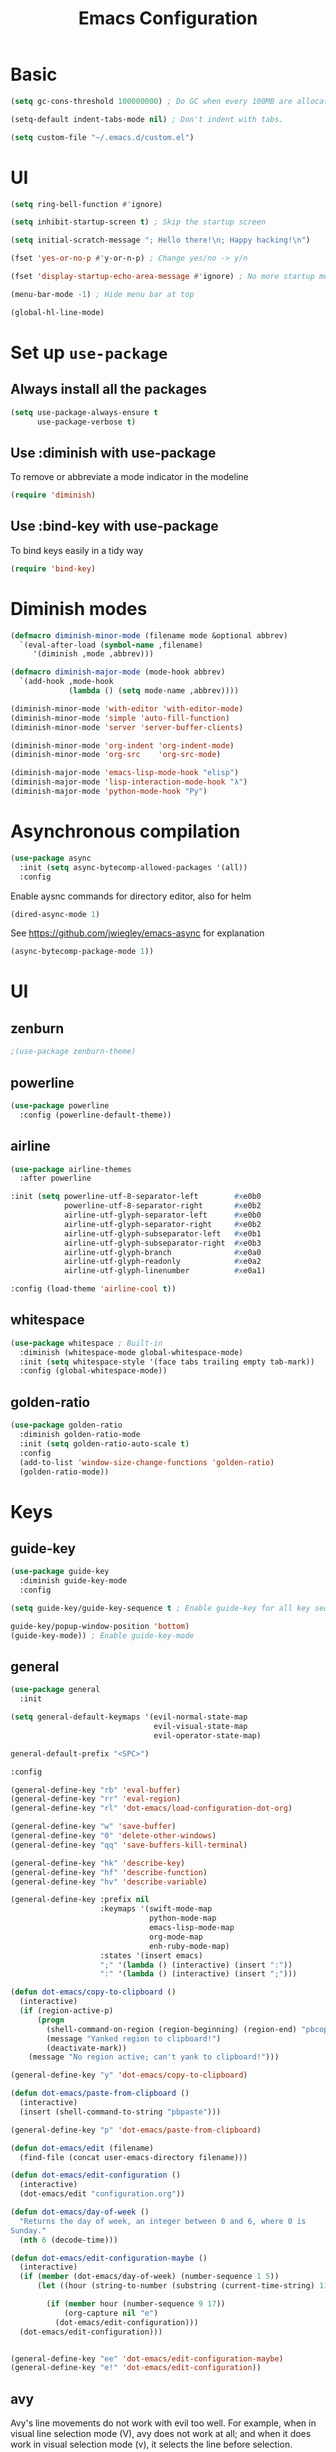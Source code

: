 #+TITLE: Emacs Configuration

* Basic
#+BEGIN_SRC emacs-lisp
  (setq gc-cons-threshold 100000000) ; Do GC when every 100MB are allocated
#+END_SRC

#+BEGIN_SRC emacs-lisp
  (setq-default indent-tabs-mode nil) ; Don't indent with tabs.
#+END_SRC

#+BEGIN_SRC emacs-lisp
  (setq custom-file "~/.emacs.d/custom.el")
#+END_SRC

* UI

#+BEGIN_SRC emacs-lisp
  (setq ring-bell-function #'ignore)
#+END_SRC

#+BEGIN_SRC emacs-lisp
  (setq inhibit-startup-screen t) ; Skip the startup screen
#+END_SRC

#+BEGIN_SRC emacs-lisp
  (setq initial-scratch-message "; Hello there!\n; Happy hacking!\n")
#+END_SRC

#+BEGIN_SRC emacs-lisp
  (fset 'yes-or-no-p #'y-or-n-p) ; Change yes/no -> y/n
#+END_SRC

#+BEGIN_SRC emacs-lisp
  (fset 'display-startup-echo-area-message #'ignore) ; No more startup message
#+END_SRC

#+BEGIN_SRC emacs-lisp
  (menu-bar-mode -1) ; Hide menu bar at top
#+END_SRC

#+BEGIN_SRC emacs-lisp
  (global-hl-line-mode)
#+END_SRC
* Set up =use-package=
** Always install all the packages

#+BEGIN_SRC emacs-lisp
  (setq use-package-always-ensure t
        use-package-verbose t)
#+END_SRC

** Use :diminish with use-package

To remove or abbreviate a mode indicator in the modeline

#+BEGIN_SRC emacs-lisp
  (require 'diminish)
#+END_SRC

** Use :bind-key with use-package

To bind keys easily in a tidy way

#+BEGIN_SRC emacs-lisp
  (require 'bind-key)
#+END_SRC

* Diminish modes

#+BEGIN_SRC emacs-lisp
  (defmacro diminish-minor-mode (filename mode &optional abbrev)
    `(eval-after-load (symbol-name ,filename)
       '(diminish ,mode ,abbrev)))

  (defmacro diminish-major-mode (mode-hook abbrev)
    `(add-hook ,mode-hook
               (lambda () (setq mode-name ,abbrev))))

  (diminish-minor-mode 'with-editor 'with-editor-mode)
  (diminish-minor-mode 'simple 'auto-fill-function)
  (diminish-minor-mode 'server 'server-buffer-clients)

  (diminish-minor-mode 'org-indent 'org-indent-mode)
  (diminish-minor-mode 'org-src    'org-src-mode)

  (diminish-major-mode 'emacs-lisp-mode-hook "elisp")
  (diminish-major-mode 'lisp-interaction-mode-hook "λ")
  (diminish-major-mode 'python-mode-hook "Py") 
#+END_SRC
* Asynchronous compilation

#+BEGIN_SRC emacs-lisp
  (use-package async
    :init (setq async-bytecomp-allowed-packages '(all))
    :config
#+END_SRC

Enable aysnc commands for directory editor, also for helm

#+BEGIN_SRC emacs-lisp
  (dired-async-mode 1)
#+END_SRC

See https://github.com/jwiegley/emacs-async for explanation

#+BEGIN_SRC emacs-lisp
  (async-bytecomp-package-mode 1))
#+END_SRC

* UI
** zenburn

#+BEGIN_SRC emacs-lisp
  ;(use-package zenburn-theme)
#+END_SRC

** powerline

#+BEGIN_SRC emacs-lisp
  (use-package powerline
    :config (powerline-default-theme))
#+END_SRC

** airline

#+BEGIN_SRC emacs-lisp
  (use-package airline-themes
    :after powerline
#+END_SRC

#+BEGIN_SRC emacs-lisp
  :init (setq powerline-utf-8-separator-left        #xe0b0
              powerline-utf-8-separator-right       #xe0b2
              airline-utf-glyph-separator-left      #xe0b0
              airline-utf-glyph-separator-right     #xe0b2
              airline-utf-glyph-subseparator-left   #xe0b1
              airline-utf-glyph-subseparator-right  #xe0b3
              airline-utf-glyph-branch              #xe0a0
              airline-utf-glyph-readonly            #xe0a2
              airline-utf-glyph-linenumber          #xe0a1)
#+END_SRC

#+BEGIN_SRC emacs-lisp
  :config (load-theme 'airline-cool t))
#+END_SRC

** whitespace

#+BEGIN_SRC emacs-lisp
  (use-package whitespace ; Built-in
    :diminish (whitespace-mode global-whitespace-mode)
    :init (setq whitespace-style '(face tabs trailing empty tab-mark))
    :config (global-whitespace-mode))
#+END_SRC

** golden-ratio
#+BEGIN_SRC emacs-lisp
  (use-package golden-ratio
    :diminish golden-ratio-mode
    :init (setq golden-ratio-auto-scale t)
    :config
    (add-to-list 'window-size-change-functions 'golden-ratio)
    (golden-ratio-mode))
#+END_SRC
* Keys
** guide-key

#+BEGIN_SRC emacs-lisp
  (use-package guide-key
    :diminish guide-key-mode
    :config
#+END_SRC

#+BEGIN_SRC emacs-lisp
  (setq guide-key/guide-key-sequence t ; Enable guide-key for all key sequences
#+END_SRC

#+BEGIN_SRC emacs-lisp
  guide-key/popup-window-position 'bottom)
  (guide-key-mode)) ; Enable guide-key-mode
#+END_SRC

** general

#+BEGIN_SRC emacs-lisp
  (use-package general
    :init
#+END_SRC

#+BEGIN_SRC emacs-lisp
  (setq general-default-keymaps '(evil-normal-state-map
                                  evil-visual-state-map
                                  evil-operator-state-map)
#+END_SRC

#+BEGIN_SRC emacs-lisp
  general-default-prefix "<SPC>")
#+END_SRC

#+BEGIN_SRC emacs-lisp
  :config

  (general-define-key "rb" 'eval-buffer)
  (general-define-key "rr" 'eval-region)
  (general-define-key "rl" 'dot-emacs/load-configuration-dot-org)

  (general-define-key "w" 'save-buffer)
  (general-define-key "0" 'delete-other-windows)
  (general-define-key "qq" 'save-buffers-kill-terminal)

  (general-define-key "hk" 'describe-key)
  (general-define-key "hf" 'describe-function)
  (general-define-key "hv" 'describe-variable)
#+END_SRC

#+BEGIN_SRC emacs-lisp
  (general-define-key :prefix nil
                      :keymaps '(swift-mode-map
                                 python-mode-map
                                 emacs-lisp-mode-map
                                 org-mode-map
                                 enh-ruby-mode-map)
                      :states '(insert emacs)
                      ";" '(lambda () (interactive) (insert ":"))
                      ":" '(lambda () (interactive) (insert ";")))
#+END_SRC

#+BEGIN_SRC emacs-lisp
  (defun dot-emacs/copy-to-clipboard ()
    (interactive)
    (if (region-active-p)
        (progn
          (shell-command-on-region (region-beginning) (region-end) "pbcopy")
          (message "Yanked region to clipboard!")
          (deactivate-mark))
      (message "No region active; can't yank to clipboard!")))

  (general-define-key "y" 'dot-emacs/copy-to-clipboard)

#+END_SRC

#+BEGIN_SRC emacs-lisp
  (defun dot-emacs/paste-from-clipboard ()
    (interactive)
    (insert (shell-command-to-string "pbpaste")))

  (general-define-key "p" 'dot-emacs/paste-from-clipboard)
#+END_SRC

#+BEGIN_SRC emacs-lisp
  (defun dot-emacs/edit (filename)
    (find-file (concat user-emacs-directory filename)))

  (defun dot-emacs/edit-configuration ()
    (interactive)
    (dot-emacs/edit "configuration.org"))

  (defun dot-emacs/day-of-week ()
    "Returns the day of week, an integer between 0 and 6, where 0 is
  Sunday."
    (nth 6 (decode-time)))

  (defun dot-emacs/edit-configuration-maybe ()
    (interactive)
    (if (member (dot-emacs/day-of-week) (number-sequence 1 5))
        (let ((hour (string-to-number (substring (current-time-string) 11 13))) )

          (if (member hour (number-sequence 9 17))
              (org-capture nil "e")
            (dot-emacs/edit-configuration)))
    (dot-emacs/edit-configuration)))


  (general-define-key "ee" 'dot-emacs/edit-configuration-maybe)
  (general-define-key "e!" 'dot-emacs/edit-configuration))
#+END_SRC

** avy

Avy's line movements do not work with evil too well.
For example, when in visual line selection mode (V), avy does not work at all;
and when it does work in visual selection mode (v), it selects the line before selection.

#+BEGIN_SRC emacs-lisp
  (use-package avy
    :commands (avy-goto-char-2 avy-goto-line-above avy-goto-line-below)
#+END_SRC

#+BEGIN_SRC emacs-lisp
  :bind (
         :map evil-normal-state-map
              ("f" . avy-goto-char-2)
              :map evil-visual-state-map
              ("f" . avy-goto-char-in-line)
              :map evil-operator-state-map
              ("f" . avy-goto-char-in-line))
#+END_SRC

#+BEGIN_SRC emacs-lisp
  :init
#+END_SRC

#+BEGIN_SRC emacs-lisp
  (setq avy-keys '(?a ?e ?i ?o ?u ?h ?t ?d ?s)))
#+END_SRC

* time
#+BEGIN_SRC emacs-lisp
  (use-package time ; Built-in
    :diminish display-time-mode
    :init
#+END_SRC

#+BEGIN_SRC emacs-lisp
  (general-define-key "it" 'display-time-world)
#+END_SRC

#+BEGIN_SRC emacs-lisp
  (setq display-time-world-list '(
                                  ("Australia/Sydney" "Sydney")
                                  ("Asia/Chongqing" "Chongqing")
                                  ("PST8PDT" "San Francisco")
                                  ("Asia/Calcutta" "Bangalore")
                                  ("Australia/Melbourne" "Melbourne")
                                  ("Europe/London" "London")
                                  ("Europe/Paris" "Paris")
                                  ("Asia/Tokyo" "Tokyo")
                                  ("America/Los_Angeles" "Los Angeles")
                                  ("America/New_York" "New York")
                                  ))
#+END_SRC

#+BEGIN_SRC emacs-lisp
  :config (display-time-mode))
#+END_SRC

* Org

** Load lazily based on the =:commands=

#+BEGIN_SRC emacs-lisp
  (use-package org
    :commands (org-agenda
               org-capture
               org-store-link
               org-iswitchb)
    :init
#+END_SRC

** =init=

*** Settings

#+BEGIN_SRC emacs-lisp
  (setq org-ellipsis "⤵")
  (setq org-src-tab-acts-natively t)
  (setq org-log-done 'time)
  (setq org-todo-keywords
        '((sequence "TODO" "STARTED" "|" "DONE" "BLOCKED")))
#+END_SRC

Don't prompt me to confirm every time I want to evaluate a block.

#+BEGIN_SRC emacs-lisp
  (setq org-confirm-babel-evaluate nil)
#+END_SRC

*** Capture templates

#+BEGIN_SRC emacs-lisp
    (setq org-capture-templates
          '(("e" "TODO :emacs:"
             entry
             (file+headline "~/.emacs.d/configuration.org" "TODOs")
             "* TODO %?\nCREATED: %u\n%i")))
#+END_SRC

*** Set up locations

#+BEGIN_SRC emacs-lisp
  (setq org-directory "~/Dropbox/data/org/")
#+END_SRC

#+BEGIN_SRC emacs-lisp
  (defun org-file-path (filename)
    "Return the absolute address of an org file, given its relative name."
    (let ((file-path (concat (file-name-as-directory org-directory) filename)))
      (if (file-exists-p file-path)
          file-path nil)))
#+END_SRC

#+BEGIN_SRC emacs-lisp
  (setq org-default-notes-file (org-file-path "notes.org"))
  (setq org-agenda-files (cl-remove-if #'null (list org-directory
                                                    (org-file-path "work/"))))
#+END_SRC

#+BEGIN_SRC emacs-lisp
  (setq org-archive-location
        (concat (org-file-path "archive.org") "::* From %s"))
#+END_SRC

*** Magic: "It is done after its all subentries are done"

Switch entry to DONE when all subentries are done, to TODO otherwise.

#+BEGIN_SRC emacs-lisp
  (defun org-summary-todo (n-done n-not-done)
    "Switch entry to DONE when all subentries are done, to TODO otherwise."
    (let (org-log-done org-log-states)   ; turn off logging
      (org-todo (if (= n-not-done 0) "DONE" "TODO"))))

  (add-hook 'org-after-todo-statistics-hook 'org-summary-todo)
#+END_SRC

*** Keybindings

#+BEGIN_SRC emacs-lisp
  (general-define-key "oa" 'org-agenda)
  (general-define-key "oc" 'org-capture)
  (general-define-key "ol" 'org-store-link)
  (general-define-key "ob" 'org-iswitchb)

  (general-define-key "oo" '(lambda ()
                              (interactive)
                              (org-capture nil "t"))
                      "on" '(lambda ()
                              (interactive)
                              (find-file org-default-notes-file)))
#+END_SRC

#+BEGIN_SRC emacs-lisp
  (general-define-key "tg" 'org-timer-start
                      "ts" 'org-timer-stop
                      "tp" 'org-timer-pause-or-continue)
#+END_SRC

#+BEGIN_SRC emacs-lisp
  (defun evil-org-eol-call (fun &rest arguments)
    "Go to end of line and call provided function.
  FUN function callback
  Optional argument ARGUMENTS arguments to pass to FUN."
    (end-of-visible-line)
    (apply fun arguments)
    (evil-insert nil))

  (general-define-key :prefix nil
                      :keymaps 'org-mode-map
                      :states '(normal)
                      "tt" 'org-set-tags
                      "ti" (lambda ()
                             (interactive)
                             (evil-org-eol-call
                              #'org-insert-todo-heading-respect-content)))
#+END_SRC

** =config=

#+BEGIN_SRC emacs-lisp
  :config
#+END_SRC

*** =org-babel-do-load-languages=

org-babel-execute:swift

#+BEGIN_SRC emacs-lisp
  (defun run-swift (body)
    "Get around `org-babel-eval' runs the swift REPL rather than the file problem"
    (let ((filename (make-temp-file "ob-swift")))
      (with-temp-file filename
        (insert body))
      (with-temp-buffer
        (shell-command (format "swift %S" (org-babel-process-file-name filename)) (current-buffer))
        (buffer-string))))

  (defun org-babel-execute:swift (body params)
    "Execute a block of Swift code with org-babel."
    (message "executing Swift source code block")
    ;; (org-babel-eval "swift" body))
    (run-swift body))

    (provide 'ob-swift)
#+END_SRC

Load languages

#+BEGIN_SRC emacs-lisp
  (org-babel-do-load-languages
   'org-babel-load-languages
   '(
     (swift . t)
     (python . t)
     (ruby . t)
     ;; other languages..
     ))
#+END_SRC

*** Add structure templates

#+BEGIN_SRC emacs-lisp
    :config
    (dolist (item '(("e" "#+BEGIN_SRC emacs-lisp\n?\n#+END_SRC")
                    ("r" "#+END_SRC\n?\n#+BEGIN_SRC emacs-lisp")
                    ("p" "#+BEGIN_SRC python\n?\n#+END_SRC")))
      (add-to-list 'org-structure-template-alist item))
#+END_SRC

*** Add hooks

Enable =org-indent-mode= when in =org-mode=

#+BEGIN_SRC emacs-lisp
  (add-hook 'org-mode-hook (lambda () (org-indent-mode t)))
#+END_SRC

Start in =insert= mode when editing source code in =org-mode=

#+BEGIN_SRC emacs-lisp
  (add-hook 'org-src-mode-hook 'evil-insert-state)
#+END_SRC

Start in =insert= mode when capturing ideas

#+BEGIN_SRC emacs-lisp
  (add-hook 'org-capture-mode-hook 'evil-insert-state)
#+END_SRC

Automatic clock-in & clock-out when start or finish an item

#+BEGIN_SRC emacs-lisp
  (defun dot-emacs/org-clock-in-if-starting ()
    "Clock in when the task is marked STARTED."
    (when (and (string= org-state "STARTED")
               (not (string= org-last-state org-state)))
      (org-clock-in)))

  (add-hook 'org-after-todo-state-change-hook
            'dot-emacs/org-clock-in-if-starting)

  (defadvice org-clock-in (after dot-emacs activate)
    "Set this task's status to 'STARTED'."
    (org-todo "STARTED"))

  (defun dot-emacs/org-clock-out-if-waiting ()
    "Clock out when the task is marked WAITING."
    (when (and (or (string= org-state "DONE")
                   (string= org-state "BLOCKED"))
               (equal (marker-buffer org-clock-marker) (current-buffer))
               (< (point) org-clock-marker)
               (> (save-excursion (outline-next-heading) (point))
                  org-clock-marker)
               (not (string= org-last-state org-state)))
      (org-clock-out)))

  (add-hook 'org-after-todo-state-change-hook
            'dot-emacs/org-clock-out-if-waiting))
#+END_SRC

* Evil

** evil
#+BEGIN_SRC emacs-lisp
  (use-package evil
    :diminish undo-tree-mode
    :init
#+END_SRC

#+BEGIN_SRC emacs-lisp
  (setq evil-want-C-u-scroll t ; Enable <c-u> to scroll up
#+END_SRC

#+BEGIN_SRC emacs-lisp
  evil-want-C-i-jump nil ; Disable C-i & TAB for jumps forward (conflicting with evil-org's TAB)
#+END_SRC

#+BEGIN_SRC emacs-lisp
  evil-regexp-search t ; Enable regexp search
  )
#+END_SRC

#+BEGIN_SRC emacs-lisp
  :config
#+END_SRC

#+BEGIN_SRC emacs-lisp
  (define-key evil-normal-state-map ";" #'evil-ex)
  (define-key evil-normal-state-map ":" #'evil-repeat-find-char)
#+END_SRC

#+BEGIN_SRC emacs-lisp
  (evil-mode))
#+END_SRC

** evil-escape
#+BEGIN_SRC emacs-lisp
  (use-package evil-escape
    :diminish evil-escape-mode
#+END_SRC

#+BEGIN_SRC emacs-lisp
  :init (setq-default evil-escape-key-sequence "kj")
#+END_SRC

#+BEGIN_SRC emacs-lisp
  :config
  (evil-escape-mode))
#+END_SRC

** evil-magit

#+BEGIN_SRC emacs-lisp
  (use-package evil-magit
    :after evil
    :config (evil-magit-init))

  (use-package evil-easymotion
    :after evil
    :config
#+END_SRC

#+BEGIN_SRC emacs-lisp
                                          ; Evil-easymotion's line movements work perfectly with evil.
  (general-define-key "j" (evilem-create 'evil-next-line))
  (general-define-key "k" (evilem-create 'evil-previous-line))

  (general-define-key :prefix nil
                      :states '(motion operator)
                      "t" (evilem-create 'evil-repeat-find-char-to)))
#+END_SRC

** evil-surround

#+BEGIN_SRC emacs-lisp
  (use-package evil-surround
    :after evil
    :config (global-evil-surround-mode))
#+END_SRC
** evil-visualstar
#+BEGIN_SRC emacs-lisp
  (use-package evil-visualstar
    :after evil
    :config (global-evil-visualstar-mode))
#+END_SRC
** evil-org
#+BEGIN_SRC emacs-lisp
  (use-package evil-org
    :after (org evil)
    :diminish (evil-org-mode)
    :mode ("\\.org\\'" . org-mode)
    :config
#+END_SRC

#+BEGIN_SRC emacs-lisp
  (add-hook 'org-mode-hook 'evil-org-mode)
  (add-hook 'evil-org-mode-hook
            (lambda ()
              (evil-org-set-key-theme '(navigation insert textobjects additional)))))
#+END_SRC

* Packages for Languages

** yasnippet

#+BEGIN_SRC emacs-lisp
  (use-package yasnippet
    :diminish yas-minor-mode
    :config
    (yas-reload-all)
    (add-hook 'prog-mode-hook #'yas-minor-mode))
#+END_SRC

#+BEGIN_SRC emacs-lisp
  (use-package auto-yasnippet)
#+END_SRC

** Swift
#+BEGIN_SRC emacs-lisp
  (use-package swift-mode
    :mode "\\.swift\\'"
    :interpreter "swift")
#+END_SRC

** Python
*** company-jedi
#+BEGIN_SRC emacs-lisp
  (use-package company-jedi
    :after company
    :config (add-hook 'python-mode-hook (lambda () (add-to-list 'company-backends 'company-jedi))))
#+END_SRC
** Ruby

#+BEGIN_SRC emacs-lisp
  (use-package enh-ruby-mode
     :mode ("\\.rb\\'" "\\Brewfile\\'" "\\Fastfile\\'"))
#+END_SRC

#+BEGIN_SRC emacs-lisp
  (use-package inf-ruby)
#+END_SRC

*** Testing

#+BEGIN_SRC emacs-lisp
  (use-package rspec-mode
    :config
    (add-hook 'ruby-mode-hook 'rspec-mode)
    (eval-after-load 'yasnippet '(rspec-install-snippets)))
#+END_SRC

#+BEGIN_SRC emacs-lisp
  (use-package minitest
    :config
    (add-hook 'ruby-mode-hook 'minitest-mode)
    (eval-after-load 'yasnippet '(minitest-install-snippets)))
#+END_SRC

*** Rake & Bundler

#+BEGIN_SRC emacs-lisp
  (use-package rake
    :init (setq rake-completion-system 'helm))
#+END_SRC

#+BEGIN_SRC emacs-lisp
  (use-package bundler)
#+END_SRC

** Fish

#+BEGIN_SRC emacs-lisp
  (use-package fish-mode
    :mode "\\.fish\\'")
#+END_SRC

* Functionality

** magit

#+BEGIN_SRC emacs-lisp
  (use-package magit
    :diminish auto-revert-mode
    :commands magit-status
    :config
    (general-define-key "s" 'magit-status))
#+END_SRC

** magithub

#+BEGIN_SRC emacs-lisp
  (use-package magithub
#+END_SRC

#+BEGIN_SRC emacs-lisp
    :after magit
#+END_SRC

Wait a bit longer for API to return data, please.

#+BEGIN_SRC emacs-lisp
  :init (setq magithub-api-timeout 10)
#+END_SRC

#+BEGIN_SRC emacs-lisp
  :config
#+END_SRC

Give me all the features, please.

#+BEGIN_SRC emacs-lisp
  (magithub-feature-autoinject t)
#+END_SRC

Don't start in online mode, please...
When opening magit, the wait for magithub to refresh data, kills me...

#+BEGIN_SRC emacs-lisp
  (magithub-go-offline))
#+END_SRC

#+BEGIN_SRC emacs-lisp
  (defun dot-emacs/magithub-refresh-in-offline-mode ()
    (interactive)
    (magithub-refresh t))

  (magit-define-popup-action 'magithub-dispatch-popup
                              ?g "Refresh all GitHub data in any mode"
                              'dot-emacs/magithub-refresh-in-offline-mode)
#+END_SRC
** flx

#+BEGIN_SRC emacs-lisp
  (use-package flx)
#+END_SRC

** company

#+BEGIN_SRC emacs-lisp
  (use-package company
    :diminish company-mode
    :init (setq company-backends '(company-clang company-capf company-files
                                                 (company-dabbrev-code company-gtags company-keywords)
                                                 company-dabbrev company-yasnippet)
                company-idle-delay 0.01
                company-minimum-prefix-length 3)
    :config
    (add-hook 'after-init-hook 'global-company-mode))

  (use-package company-flx
    :after (company flx)
    :init (setq company-flx-limit 100)
    :config (company-flx-mode))
#+END_SRC

*** Complete with tab

#+BEGIN_SRC emacs-lisp
  (use-package company-insert-selected
    :ensure nil
    :pin manual
    :after company
    :bind (:map company-active-map
                ("TAB" . company-select-first-then-next)
                ("<tab>" . company-select-first-then-next)
                ("<S-tab>" . company-select-previous-then-none)
                ("<backtab>" . company-select-previous-then-none))
    :config
    (unbind-key "<return>" company-active-map)
    (unbind-key "RET" company-active-map)

    (setq company-frontends '(company-insert-selected-frontend
                              company-pseudo-tooltip-frontend
                              company-echo-metadata-frontend))
    (setq company-selection-wrap-around t))
#+END_SRC

#+BEGIN_SRC emacs-lisp
  ;;; company-insert-selected.el
  ;;
  ;; Similar to the way neocomplete package from Vim deals with autocompletion
  ;;

  (defvar-local company-insert-selected--overlay nil)
  (defvar company-insert-selected--complete-func 'company-complete-selection)

  (defun company--company-command-p (keys)
    "Checks if the keys are part of company's overriding keymap"
    (or (equal [company-dummy-event] keys)
        (lookup-key company-my-keymap keys)))

  (defun company-insert-selected-frontend (command)
    "When the user changes the selection at least once, this
  frontend will display the candidate in the buffer as if it's
  already there and any key outside of `company-active-map' will
  confirm the selection and finish the completion."
    (cl-case command
      (show
       (setq company-insert-selected--overlay (make-overlay (point) (point)))
       (overlay-put company-insert-selected--overlay 'priority 2)
       (advice-add 'company-fill-propertize :filter-args 'company-insert-selected//adjust-tooltip-highlight))
      (update
       (let ((ov company-insert-selected--overlay)
             (selected (nth company-selection company-candidates))
             (prefix (length company-prefix)))
         (move-overlay ov (- (point) prefix) (point))
         (overlay-put ov 'display (and company-selection-changed selected))))
      (hide
       (advice-remove 'company-fill-propertize 'company-insert-selected//adjust-tooltip-highlight)
       (when company-insert-selected--overlay
         (delete-overlay company-insert-selected--overlay)))
      (pre-command
       (when (and company-selection-changed
                  (not (company--company-command-p (this-command-keys))))
         (funcall company-insert-selected--complete-func)))))

  (defun company-insert-selected//adjust-tooltip-highlight (args)
    "Don't allow the tooltip to highlight the current selection if
  it wasn't made explicitly (i.e. `company-selection-changed' is
  true)"
    (unless company-selection-changed
      ;; The 4th arg of `company-fill-propertize' is selected
      (setf (nth 3 args) nil))
    args)

  (defun company-select-first-then-next (&optional arg)
    (interactive "p")
    (if company-selection-changed
        (company-select-next arg)
      (company-set-selection (1- (or arg 1)) 'force-update)))

  (defun company-select-previous-then-none (&optional arg)
    (interactive "p")
    (if (or (not company-selection-changed)
            (> company-selection (1- (or arg 1))))
        (company-select-previous arg)
      (company-set-selection 0)
      (setq company-selection-changed nil)
      (company-call-frontends 'update)))

  ;; Integrate with evil if it's present
  (eval-after-load 'evil
    '(progn
       (defun company-insert-selected//complete-with-repeat ()
         "Call `company-complete-selection' but also invoke evil's
  pre and post command hooks to monitor for the changes that the
  completion function will do.
  Because the completion function is called from a pre-command hook
  it won't be caught by evil's repeat monitoring, as evil itself
  relies on pre-command and post-command hooks to install it's own
  monitoring hooks."
         (let ((this-command 'company-complete-selection))
           (evil-repeat-pre-hook)
           (company-complete-selection)
           (evil-repeat-post-hook)))
       (setq company-insert-selected--complete-func 'company-insert-selected//complete-with-repeat)

       ;; See evil/evil-integration.el, same thing is done for other company functions
       (evil-declare-ignore-repeat 'company-select-first-then-next)
       (evil-declare-ignore-repeat 'company-select-previous-then-none)))

  (provide 'company-insert-selected)
#+END_SRC

** smartparens

#+BEGIN_SRC emacs-lisp
  (use-package smartparens
    :diminish smartparens-mode
    :config
    (require 'smartparens-config)
    (smartparens-global-mode)
    (show-smartparens-global-mode))
#+END_SRC



** projectile

#+BEGIN_SRC emacs-lisp
  (use-package projectile
    :init
#+END_SRC

#+BEGIN_SRC emacs-lisp
  (setq projectile-enable-caching t)
#+END_SRC

#+BEGIN_SRC emacs-lisp
  (setq projectile-switch-project-action 'helm-ls-git-ls)
#+END_SRC

#+BEGIN_SRC emacs-lisp
  (setq projectile-mode-line '(:eval (format " [%s]" (projectile-project-name))))
#+END_SRC

#+BEGIN_SRC emacs-lisp
  :config
  (defalias 'run-command 'projectile-run-async-shell-command-in-root)
  (projectile-discover-projects-in-directory "~/work")
  (projectile-discover-projects-in-directory "~/proj")
#+END_SRC

#+BEGIN_SRC emacs-lisp
  (projectile-global-mode))
#+END_SRC

** projectile-ripgrep

#+BEGIN_SRC emacs-lisp
  (use-package projectile-ripgrep
    :after (projectile)
    :commands (projectile-ripgrep))
#+END_SRC

** ggtags

#+BEGIN_SRC emacs-lisp
  (use-package ggtags
    :commands (ggtags-update-tags))
#+END_SRC


** flycheck

#+BEGIN_SRC emacs-lisp
  (use-package flycheck
    :diminish flycheck-mode
    :config (global-flycheck-mode))
#+END_SRC

** autorevert

#+BEGIN_SRC emacs-lisp
  (use-package autorevert ; Built-in
    :config
    (global-auto-revert-mode))
#+END_SRC


** slack

#+BEGIN_SRC emacs-lisp
  (use-package slack
    :commands (slack-start)
    :init
    (setq slack-buffer-emojify t) ;; if you want to enable emoji, default nil
    (setq slack-prefer-current-team t))
#+END_SRC

** alert

#+BEGIN_SRC emacs-lisp
  (use-package alert
    :commands (alert)
    :init
    (setq alert-default-style 'notifier))
#+END_SRC

** auto-complete

#+BEGIN_SRC emacs-lisp
  ;(use-package auto-complete
  ;  :diminish auto-complete-mode
  ;  ;:init (setq ac-use-fuzzy t)
  ;  :config
  ;  (ac-config-default))
#+END_SRC

* Helm

** helm

#+BEGIN_SRC emacs-lisp
  (use-package helm
    :demand t
    :diminish helm-mode
    :bind ("M-x" . helm-M-x)
    :init
#+END_SRC

#+BEGIN_SRC emacs-lisp
  (setq helm-mode-fuzzy-match t
        helm-completion-in-region-fuzzy-match t
        helm-M-x-fuzzy-match t
        helm-buffers-fuzzy-matching t
        helm-candidate-number-limit 20)
#+END_SRC

#+BEGIN_SRC emacs-lisp
  (setq helm-grep-ag-command "rg --color=always --colors 'match:fg:black' --colors 'match:bg:yellow' --smart-case --no-heading --line-number %s %s %s")
  (setq helm-grep-ag-pipe-cmd-switches '("--colors 'match:fg:black'" "--colors 'match:bg:yellow'"))
#+END_SRC

#+BEGIN_SRC emacs-lisp
  (general-define-key "<SPC>" 'helm-M-x)
  (general-define-key "b" 'helm-buffers-list)

  (general-define-key "u" 'helm-resume)

  (defun dot-emacs/grep-in-root ()
    (interactive)
    (projectile-with-default-dir (projectile-project-root)
      (call-interactively 'helm-do-grep-ag)))

  (general-define-key "gr" 'dot-emacs/grep-in-root)
  (general-define-key "gg" 'helm-do-grep-ag)
  :config
  (helm-mode))
#+END_SRC

** helm-flx

#+BEGIN_SRC emacs-lisp
  (use-package helm-flx
    :after (helm flx)
    :init
#+END_SRC

#+BEGIN_SRC emacs-lisp
  (setq helm-flx-for-helm-find-files t
        helm-flx-for-helm-locate t)
#+END_SRC

#+BEGIN_SRC emacs-lisp
  :config (helm-flx-mode))
#+END_SRC

** helm-projectile

#+BEGIN_SRC emacs-lisp
  (use-package helm-projectile
    :after (helm helm-flx projectile)
    :commands (helm-projectile-switch-project)
    :config
    (general-define-key "c" 'helm-projectile-switch-project))
#+END_SRC

** helm-ls-git

#+BEGIN_SRC emacs-lisp
  (use-package helm-ls-git
    :commands helm-ls-git-ls
    :init
    (general-define-key "f" 'helm-ls-git-ls))

#+END_SRC

** helm-gtags

#+BEGIN_SRC emacs-lisp
  (use-package helm-gtags
    :commands (helm-gtags-select
               helm-gtags-find-rtag
               helm-gtags-parse-file)
#+END_SRC

#+BEGIN_SRC emacs-lisp
  :init
  (setq helm-gtags-fuzzy-match t)

  (general-define-key :prefix nil
                      :keymaps '(swift-mode-map)
                      :states '(normal)
                      "t" 'helm-gtags-select)

  (general-define-key :keymaps '(swift-mode-map)
                      :states '(normal)
                      "t" 'helm-gtags-parse-file))
#+END_SRC

* Custom code

** rcodetools
#+BEGIN_SRC emacs-lisp
  (defvar xmpfilter-command-name "ruby -S xmpfilter --dev --fork --detect-rbtest"
    "The xmpfilter command name.")
  (defvar rct-option-history nil)                ;internal
  (defvar rct-option-local nil)     ;internal
  (make-variable-buffer-local 'rct-option-local)
  (defvar rct-debug nil
    "If non-nil, output debug message into *Messages*.")
  ;; (setq rct-debug t)

  (defadvice comment-dwim (around rct-hack activate)
    "If comment-dwim is successively called, add => mark."
    (if (and (eq major-mode 'ruby-mode)
             (eq last-command 'comment-dwim)
             ;; TODO =>check
             )
        (insert "=>")
      ad-do-it))
  ;; To remove this advice.
  ;; (progn (ad-disable-advice 'comment-dwim 'around 'rct-hack) (ad-update 'comment-dwim)) 

  (defun rct-current-line ()
    "Return the vertical position of point..."
    (+ (count-lines (point-min) (point))
       (if (= (current-column) 0) 1 0)))

  (defun rct-save-position (proc)
    "Evaluate proc with saving current-line/current-column/window-start."
    (let ((line (rct-current-line))
          (col  (current-column))
          (wstart (window-start)))
      (funcall proc)
      (goto-char (point-min))
      (forward-line (1- line))
      (move-to-column col)
      (set-window-start (selected-window) wstart)))

  (defun rct-interactive ()
    "All the rcodetools-related commands with prefix args read rcodetools' common option. And store option into buffer-local variable."
    (list
     (let ((option (or rct-option-local "")))
       (if current-prefix-arg
           (setq rct-option-local
                 (read-from-minibuffer "rcodetools option: " option nil nil 'rct-option-history))
         option))))  

  (defun rct-shell-command (command &optional buffer)
    "Replacement for `(shell-command-on-region (point-min) (point-max) command buffer t' because of encoding problem."
    (let ((input-rb (concat (make-temp-name "xmptmp-in") ".rb"))
          (output-rb (concat (make-temp-name "xmptmp-out") ".rb"))
          (coding-system-for-read buffer-file-coding-system))
      (write-region (point-min) (point-max) input-rb nil 'nodisp)
      (shell-command
       (rct-debuglog (format "%s %s > %s" command input-rb output-rb))
       t " *rct-error*")
      (with-current-buffer (or buffer (current-buffer))
        (insert-file-contents output-rb nil nil nil t))
      (delete-file input-rb)
      (delete-file output-rb)))

  (defvar xmpfilter-command-function 'xmpfilter-command)
  (defun xmp (&optional option)
    "Run xmpfilter for annotation/test/spec on whole buffer.
  See also `rct-interactive'. "
    (interactive (rct-interactive))
    (rct-save-position
     (lambda ()
       (rct-shell-command (funcall xmpfilter-command-function option)))))

  (defun xmpfilter-command (&optional option)
    "The xmpfilter command line, DWIM."
    (setq option (or option ""))
    (flet ((in-block (beg-re)
                     (save-excursion
                       (goto-char (point-min))
                       (when (re-search-forward beg-re nil t)
                         (let ((s (point)) e)
                           (when (re-search-forward "^end\n" nil t)
                             (setq e (point))
                             (goto-char s)
                             (re-search-forward "# => *$" e t)))))))
      (cond ((in-block "^class.+< Test::Unit::TestCase$")
             (format "%s --unittest %s" xmpfilter-command-name option))
            ((in-block "^\\(describe\\|context\\).+do$")
             (format "%s --spec %s" xmpfilter-command-name option))
            (t
             (format "%s %s" xmpfilter-command-name option)))))
  (require 'cl)

  (defun rct-debuglog (logmsg)
    "if `rct-debug' is non-nil, output LOGMSG into *Messages*. Returns LOGMSG."
    (if rct-debug
        (message "%s" logmsg))
    logmsg)

  (provide 'rcodetools)
#+END_SRC
* TODOs
** TODO I wish company works with case insensitive inputs
CREATED: [2017-08-29 Tue]
CREATED: [2017-08-29 Tue]
** TODO Regex match the whole file and shows matched results in a minibuffer
** TODO Org-babel for swift with swiftenv support
- v1: support /usr/bin/env swift
- v2: support swiftenv
- v3: support BEGIN_SRC swift* which generates results for "all" swift versions
CREATED: [2017-08-31 Thu]
** TODO integration with xcodebuild/xctool
- v1 build
- v2 run
- v3 report errors
- v4 can go to errors (like vim's quickfix window)
CREATED: [2017-08-31 Thu]
** TODO org-babel-execute:swift v2 - handle errors with an error buffer
CREATED: [2017-09-01 Fri]
** TODO Set up ace-jump correctly with evil-mode e.g. =t= in operator mode
** TODO SPC cc for switch project | SPC ca to run async shell command
CREATED: [2017-09-04 Mon]
** TODO v1 switch project and open the default scratch buffer per project
CREATED: [2017-09-06 Wed]
** TODO v2 switch project THEN in an scratch buffer that's in org mode
maybe even use this instead of nvAlt for work
CREATED: [2017-09-06 Wed]

